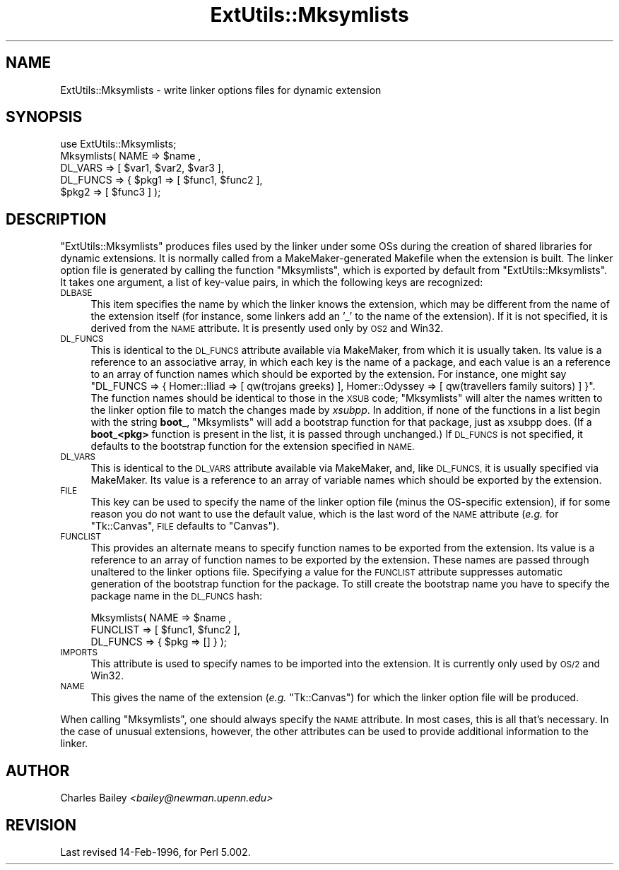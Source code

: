 .\" Automatically generated by Pod::Man 2.28 (Pod::Simple 3.28)
.\"
.\" Standard preamble:
.\" ========================================================================
.de Sp \" Vertical space (when we can't use .PP)
.if t .sp .5v
.if n .sp
..
.de Vb \" Begin verbatim text
.ft CW
.nf
.ne \\$1
..
.de Ve \" End verbatim text
.ft R
.fi
..
.\" Set up some character translations and predefined strings.  \*(-- will
.\" give an unbreakable dash, \*(PI will give pi, \*(L" will give a left
.\" double quote, and \*(R" will give a right double quote.  \*(C+ will
.\" give a nicer C++.  Capital omega is used to do unbreakable dashes and
.\" therefore won't be available.  \*(C` and \*(C' expand to `' in nroff,
.\" nothing in troff, for use with C<>.
.tr \(*W-
.ds C+ C\v'-.1v'\h'-1p'\s-2+\h'-1p'+\s0\v'.1v'\h'-1p'
.ie n \{\
.    ds -- \(*W-
.    ds PI pi
.    if (\n(.H=4u)&(1m=24u) .ds -- \(*W\h'-12u'\(*W\h'-12u'-\" diablo 10 pitch
.    if (\n(.H=4u)&(1m=20u) .ds -- \(*W\h'-12u'\(*W\h'-8u'-\"  diablo 12 pitch
.    ds L" ""
.    ds R" ""
.    ds C` ""
.    ds C' ""
'br\}
.el\{\
.    ds -- \|\(em\|
.    ds PI \(*p
.    ds L" ``
.    ds R" ''
.    ds C`
.    ds C'
'br\}
.\"
.\" Escape single quotes in literal strings from groff's Unicode transform.
.ie \n(.g .ds Aq \(aq
.el       .ds Aq '
.\"
.\" If the F register is turned on, we'll generate index entries on stderr for
.\" titles (.TH), headers (.SH), subsections (.SS), items (.Ip), and index
.\" entries marked with X<> in POD.  Of course, you'll have to process the
.\" output yourself in some meaningful fashion.
.\"
.\" Avoid warning from groff about undefined register 'F'.
.de IX
..
.nr rF 0
.if \n(.g .if rF .nr rF 1
.if (\n(rF:(\n(.g==0)) \{
.    if \nF \{
.        de IX
.        tm Index:\\$1\t\\n%\t"\\$2"
..
.        if !\nF==2 \{
.            nr % 0
.            nr F 2
.        \}
.    \}
.\}
.rr rF
.\"
.\" Accent mark definitions (@(#)ms.acc 1.5 88/02/08 SMI; from UCB 4.2).
.\" Fear.  Run.  Save yourself.  No user-serviceable parts.
.    \" fudge factors for nroff and troff
.if n \{\
.    ds #H 0
.    ds #V .8m
.    ds #F .3m
.    ds #[ \f1
.    ds #] \fP
.\}
.if t \{\
.    ds #H ((1u-(\\\\n(.fu%2u))*.13m)
.    ds #V .6m
.    ds #F 0
.    ds #[ \&
.    ds #] \&
.\}
.    \" simple accents for nroff and troff
.if n \{\
.    ds ' \&
.    ds ` \&
.    ds ^ \&
.    ds , \&
.    ds ~ ~
.    ds /
.\}
.if t \{\
.    ds ' \\k:\h'-(\\n(.wu*8/10-\*(#H)'\'\h"|\\n:u"
.    ds ` \\k:\h'-(\\n(.wu*8/10-\*(#H)'\`\h'|\\n:u'
.    ds ^ \\k:\h'-(\\n(.wu*10/11-\*(#H)'^\h'|\\n:u'
.    ds , \\k:\h'-(\\n(.wu*8/10)',\h'|\\n:u'
.    ds ~ \\k:\h'-(\\n(.wu-\*(#H-.1m)'~\h'|\\n:u'
.    ds / \\k:\h'-(\\n(.wu*8/10-\*(#H)'\z\(sl\h'|\\n:u'
.\}
.    \" troff and (daisy-wheel) nroff accents
.ds : \\k:\h'-(\\n(.wu*8/10-\*(#H+.1m+\*(#F)'\v'-\*(#V'\z.\h'.2m+\*(#F'.\h'|\\n:u'\v'\*(#V'
.ds 8 \h'\*(#H'\(*b\h'-\*(#H'
.ds o \\k:\h'-(\\n(.wu+\w'\(de'u-\*(#H)/2u'\v'-.3n'\*(#[\z\(de\v'.3n'\h'|\\n:u'\*(#]
.ds d- \h'\*(#H'\(pd\h'-\w'~'u'\v'-.25m'\f2\(hy\fP\v'.25m'\h'-\*(#H'
.ds D- D\\k:\h'-\w'D'u'\v'-.11m'\z\(hy\v'.11m'\h'|\\n:u'
.ds th \*(#[\v'.3m'\s+1I\s-1\v'-.3m'\h'-(\w'I'u*2/3)'\s-1o\s+1\*(#]
.ds Th \*(#[\s+2I\s-2\h'-\w'I'u*3/5'\v'-.3m'o\v'.3m'\*(#]
.ds ae a\h'-(\w'a'u*4/10)'e
.ds Ae A\h'-(\w'A'u*4/10)'E
.    \" corrections for vroff
.if v .ds ~ \\k:\h'-(\\n(.wu*9/10-\*(#H)'\s-2\u~\d\s+2\h'|\\n:u'
.if v .ds ^ \\k:\h'-(\\n(.wu*10/11-\*(#H)'\v'-.4m'^\v'.4m'\h'|\\n:u'
.    \" for low resolution devices (crt and lpr)
.if \n(.H>23 .if \n(.V>19 \
\{\
.    ds : e
.    ds 8 ss
.    ds o a
.    ds d- d\h'-1'\(ga
.    ds D- D\h'-1'\(hy
.    ds th \o'bp'
.    ds Th \o'LP'
.    ds ae ae
.    ds Ae AE
.\}
.rm #[ #] #H #V #F C
.\" ========================================================================
.\"
.IX Title "ExtUtils::Mksymlists 3"
.TH ExtUtils::Mksymlists 3 "2014-12-27" "perl v5.20.2" "Perl Programmers Reference Guide"
.\" For nroff, turn off justification.  Always turn off hyphenation; it makes
.\" way too many mistakes in technical documents.
.if n .ad l
.nh
.SH "NAME"
ExtUtils::Mksymlists \- write linker options files for dynamic extension
.SH "SYNOPSIS"
.IX Header "SYNOPSIS"
.Vb 5
\&    use ExtUtils::Mksymlists;
\&    Mksymlists(  NAME     => $name ,
\&                 DL_VARS  => [ $var1, $var2, $var3 ],
\&                 DL_FUNCS => { $pkg1 => [ $func1, $func2 ],
\&                               $pkg2 => [ $func3 ] );
.Ve
.SH "DESCRIPTION"
.IX Header "DESCRIPTION"
\&\f(CW\*(C`ExtUtils::Mksymlists\*(C'\fR produces files used by the linker under some OSs
during the creation of shared libraries for dynamic extensions.  It is
normally called from a MakeMaker-generated Makefile when the extension
is built.  The linker option file is generated by calling the function
\&\f(CW\*(C`Mksymlists\*(C'\fR, which is exported by default from \f(CW\*(C`ExtUtils::Mksymlists\*(C'\fR.
It takes one argument, a list of key-value pairs, in which the following
keys are recognized:
.IP "\s-1DLBASE\s0" 4
.IX Item "DLBASE"
This item specifies the name by which the linker knows the
extension, which may be different from the name of the
extension itself (for instance, some linkers add an '_' to the
name of the extension).  If it is not specified, it is derived
from the \s-1NAME\s0 attribute.  It is presently used only by \s-1OS2\s0 and Win32.
.IP "\s-1DL_FUNCS\s0" 4
.IX Item "DL_FUNCS"
This is identical to the \s-1DL_FUNCS\s0 attribute available via MakeMaker,
from which it is usually taken.  Its value is a reference to an
associative array, in which each key is the name of a package, and
each value is an a reference to an array of function names which
should be exported by the extension.  For instance, one might say
\&\f(CW\*(C`DL_FUNCS => { Homer::Iliad => [ qw(trojans greeks) ],
Homer::Odyssey => [ qw(travellers family suitors) ] }\*(C'\fR.  The
function names should be identical to those in the \s-1XSUB\s0 code;
\&\f(CW\*(C`Mksymlists\*(C'\fR will alter the names written to the linker option
file to match the changes made by \fIxsubpp\fR.  In addition, if
none of the functions in a list begin with the string \fBboot_\fR,
\&\f(CW\*(C`Mksymlists\*(C'\fR will add a bootstrap function for that package,
just as xsubpp does.  (If a \fBboot_<pkg>\fR function is
present in the list, it is passed through unchanged.)  If
\&\s-1DL_FUNCS\s0 is not specified, it defaults to the bootstrap
function for the extension specified in \s-1NAME.\s0
.IP "\s-1DL_VARS\s0" 4
.IX Item "DL_VARS"
This is identical to the \s-1DL_VARS\s0 attribute available via MakeMaker,
and, like \s-1DL_FUNCS,\s0 it is usually specified via MakeMaker.  Its
value is a reference to an array of variable names which should
be exported by the extension.
.IP "\s-1FILE\s0" 4
.IX Item "FILE"
This key can be used to specify the name of the linker option file
(minus the OS-specific extension), if for some reason you do not
want to use the default value, which is the last word of the \s-1NAME\s0
attribute (\fIe.g.\fR for \f(CW\*(C`Tk::Canvas\*(C'\fR, \s-1FILE\s0 defaults to \f(CW\*(C`Canvas\*(C'\fR).
.IP "\s-1FUNCLIST\s0" 4
.IX Item "FUNCLIST"
This provides an alternate means to specify function names to be
exported from the extension.  Its value is a reference to an
array of function names to be exported by the extension.  These
names are passed through unaltered to the linker options file.
Specifying a value for the \s-1FUNCLIST\s0 attribute suppresses automatic
generation of the bootstrap function for the package. To still create
the bootstrap name you have to specify the package name in the
\&\s-1DL_FUNCS\s0 hash:
.Sp
.Vb 3
\&    Mksymlists(  NAME     => $name ,
\&                 FUNCLIST => [ $func1, $func2 ],
\&                 DL_FUNCS => { $pkg => [] } );
.Ve
.IP "\s-1IMPORTS\s0" 4
.IX Item "IMPORTS"
This attribute is used to specify names to be imported into the
extension. It is currently only used by \s-1OS/2\s0 and Win32.
.IP "\s-1NAME\s0" 4
.IX Item "NAME"
This gives the name of the extension (\fIe.g.\fR \f(CW\*(C`Tk::Canvas\*(C'\fR) for which
the linker option file will be produced.
.PP
When calling \f(CW\*(C`Mksymlists\*(C'\fR, one should always specify the \s-1NAME\s0
attribute.  In most cases, this is all that's necessary.  In
the case of unusual extensions, however, the other attributes
can be used to provide additional information to the linker.
.SH "AUTHOR"
.IX Header "AUTHOR"
Charles Bailey \fI<bailey@newman.upenn.edu>\fR
.SH "REVISION"
.IX Header "REVISION"
Last revised 14\-Feb\-1996, for Perl 5.002.

